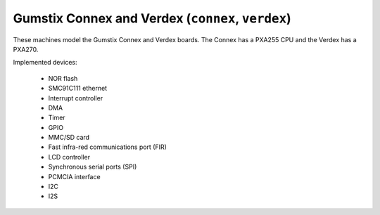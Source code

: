Gumstix Connex and Verdex (``connex``, ``verdex``)
==================================================

These machines model the Gumstix Connex and Verdex boards.
The Connex has a PXA255 CPU and the Verdex has a PXA270.

Implemented devices:

 * NOR flash
 * SMC91C111 ethernet
 * Interrupt controller
 * DMA
 * Timer
 * GPIO
 * MMC/SD card
 * Fast infra-red communications port (FIR)
 * LCD controller
 * Synchronous serial ports (SPI)
 * PCMCIA interface
 * I2C
 * I2S
